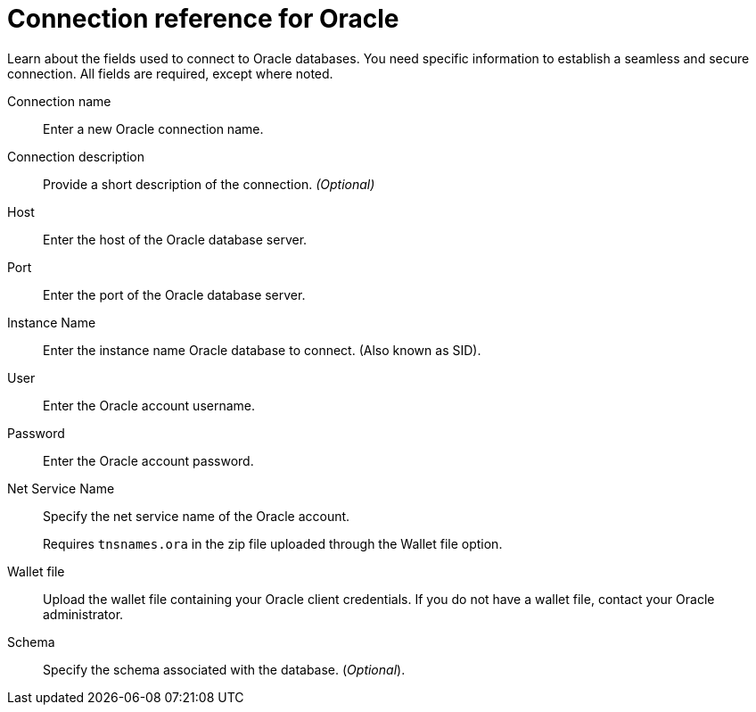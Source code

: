 = Connection reference for {connection}
:last_updated: 08/09/2021
:experimental:
:linkattrs:
:page-partial:
:connection: Oracle
:page-aliases: /data-integrate/embrace/embrace-adw-reference.adoc

Learn about the fields used to connect to Oracle databases. You need specific information to establish a seamless and secure connection. All fields are required, except where noted.

[#connection-name]
Connection name::  Enter a new {connection} connection name.
[#connection-description]
Connection description::
Provide a short description of the connection.
_(Optional)_
[#host]
Host::  Enter the host of the {connection} database server.
[#port]
Port::  Enter the port of the {connection} database server.
[#instance-name]
Instance Name::  Enter the instance name {connection} database to connect. (Also known as SID).
[#user]
User::  Enter the {connection} account username.
[#password]
Password::  Enter the Oracle account password.
[#net-service-name]
Net Service Name:: Specify the net service name of the {connection} account.
+
Requires `tnsnames.ora` in the zip file uploaded through the Wallet file option.
[#wallet-file]
Wallet file:: Upload the wallet file containing your {connection} client credentials. If you do not have a wallet file, contact your {connection} administrator.
[#schema]
Schema:: Specify the schema associated with the database.
(_Optional_).
